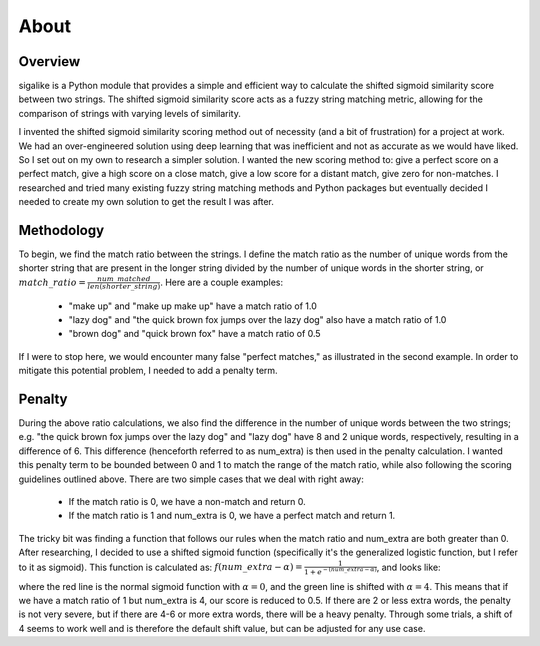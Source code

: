 =====
About
=====


++++++++
Overview
++++++++

sigalike is a Python module that provides a simple and efficient way to calculate the shifted sigmoid similarity score between two strings. The shifted sigmoid similarity score acts as a fuzzy string matching metric, allowing for the comparison of strings with varying levels of similarity.

I invented the shifted sigmoid similarity scoring method out of necessity (and a bit of frustration) for a project at work. We had an over-engineered solution using deep learning that was inefficient and not as accurate as we would have liked. So I set out on my own to research a simpler solution. I wanted the new scoring method to: give a perfect score on a perfect match, give a high score on a close match, give a low score for a distant match, give zero for non-matches. I researched and tried many existing fuzzy string matching methods and Python packages but eventually decided I needed to create my own solution to get the result I was after.


+++++++++++
Methodology
+++++++++++

To begin, we find the match ratio between the strings. I define the match ratio as the number of unique words from the shorter string that are present in the longer string divided by the number of unique words in the shorter string, or :math:`match\_ratio = \frac{num\_matched}{len(shorter\_string)}`. Here are a couple examples:

	•	"make up" and "make up make up" have a match ratio of 1.0
	•	"lazy dog" and "the quick brown fox jumps over the lazy dog" also have a match ratio of 1.0
	•	"brown dog" and "quick brown fox" have a match ratio of 0.5

If I were to stop here, we would encounter many false "perfect matches," as illustrated in the second example. In order to mitigate this potential problem, I needed to add a penalty term.


+++++++
Penalty
+++++++

During the above ratio calculations, we also find the difference in the number of unique words between the two strings; e.g. "the quick brown fox jumps over the lazy dog" and "lazy dog" have 8 and 2 unique words, respectively, resulting in a difference of 6. This difference (henceforth referred to as num_extra) is then used in the penalty calculation. I wanted this penalty term to be bounded between 0 and 1 to match the range of the match ratio, while also following the scoring guidelines outlined above. There are two simple cases that we deal with right away:

	•	If the match ratio is 0, we have a non-match and return 0.
	•	If the match ratio is 1 and num_extra is 0, we have a perfect match and return 1.

The tricky bit was finding a function that follows our rules when the match ratio and num_extra are both greater than 0. After researching, I decided to use a shifted sigmoid function (specifically it's the generalized logistic function, but I refer to it as sigmoid). This function is calculated as:
:math:`f(num\_extra - \alpha) = \frac{1}{1 + e^{-(num\_extra - \alpha)}}`, and looks like:

.. image:: ../../assets/graph.jpeg

where the red line is the normal sigmoid function with :math:`\alpha = 0`, and the green line is shifted with :math:`\alpha = 4`.
This means that if we have a match ratio of 1 but num_extra is 4, our score is reduced to 0.5. If there are 2 or less extra words, the penalty is not very severe, but if there are 4-6 or more extra words, there will be a heavy penalty. Through some trials, a shift of 4 seems to work well and is therefore the default shift value, but can be adjusted for any use case.
